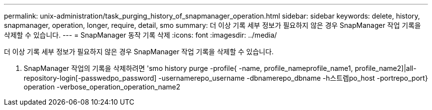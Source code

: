 ---
permalink: unix-administration/task_purging_history_of_snapmanager_operation.html 
sidebar: sidebar 
keywords: delete, history, snapmanager, operation, longer, require, detail, smo 
summary: 더 이상 기록 세부 정보가 필요하지 않은 경우 SnapManager 작업 기록을 삭제할 수 있습니다. 
---
= SnapManager 동작 기록 삭제
:icons: font
:imagesdir: ../media/


[role="lead"]
더 이상 기록 세부 정보가 필요하지 않은 경우 SnapManager 작업 기록을 삭제할 수 있습니다.

. SnapManager 작업의 기록을 삭제하려면 'smo history purge -profile{ -name, profile_nameprofile_name1, profile_name2]|all-repository-login[-passwedpo_password] -usernamerepo_username -dbnamerepo_dbname -h스트렙po_host -portrepo_port} operation -verbose_operation_operation_name2

